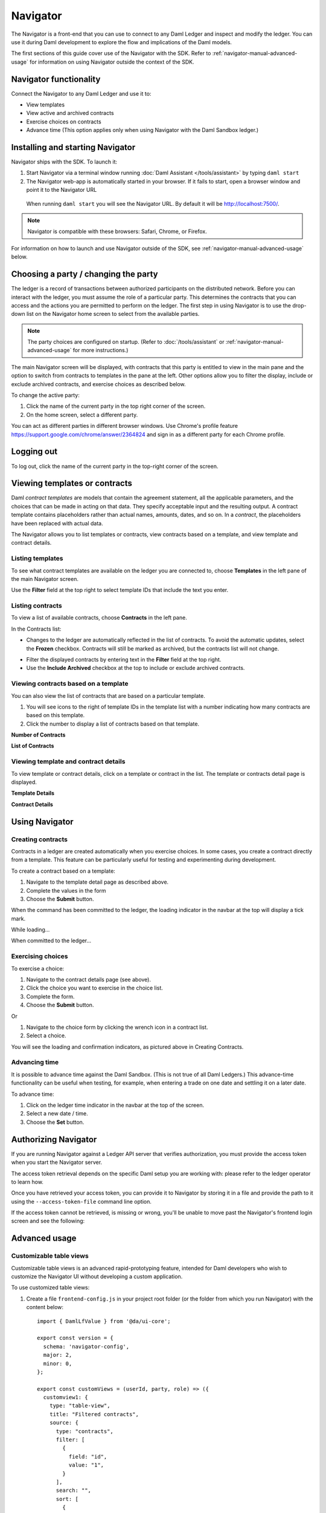 .. Copyright (c) 2022 Digital Asset (Switzerland) GmbH and/or its affiliates. All rights reserved.
.. SPDX-License-Identifier: Apache-2.0

Navigator
#########

The Navigator is a front-end that you can use to connect to any Daml Ledger and inspect and modify the ledger. You can use it during Daml development to explore the flow and implications of the Daml models.

The first sections of this guide cover use of the Navigator with the SDK. Refer to :ref:`navigator-manual-advanced-usage` for information on using Navigator outside the context of the SDK.

Navigator functionality
***********************

Connect the Navigator to any Daml Ledger and use it to:

- View templates
- View active and archived contracts
- Exercise choices on contracts
- Advance time (This option applies only when using Navigator with the Daml Sandbox ledger.)

Installing and starting Navigator
*********************************

Navigator ships with the SDK. To launch it:

1. Start Navigator via a terminal window running :doc:`Daml Assistant </tools/assistant>` by typing ``daml start``

2. The Navigator web-app is automatically started in your browser. If it fails to start,
   open a browser window and point it to the Navigator URL

  When running ``daml start`` you will see the Navigator URL. By default it will be `<http://localhost:7500/>`_.

.. note:: Navigator is compatible with these browsers: Safari, Chrome, or
   Firefox.

For information on how to launch and use Navigator outside of the SDK, see :ref:`navigator-manual-advanced-usage` below.

Choosing a party / changing the party
*************************************

The ledger is a record of transactions between authorized participants on the distributed network.
Before you can interact with the ledger, you must assume the role of a particular party.
This determines the contracts that you can access and the actions you are permitted to perform on the ledger.
The first step in using Navigator is to use the drop-down list on the Navigator home screen to select from the available
parties.

.. image:: images/choose-party.png
  :width: 30%
  :align: center

.. note:: The party choices are configured on startup. (Refer to
   :doc:`/tools/assistant` or :ref:`navigator-manual-advanced-usage` for more instructions.)

.. TODO: Consider repeating instructions instead of cross-referencing.

The main Navigator screen will be displayed, with contracts that this party is entitled to view in the main pane and
the  option to switch from contracts to templates in the pane at the left. Other options allow you to filter the
display, include or exclude archived contracts, and exercise choices as described below.

.. image:: images/example.png
  :width: 85%
  :align: center

To change the active party:

#. Click the name of the current party in the top right corner of the screen.

#. On the home screen, select a different party.

.. image:: images/sign-out.png
  :width: 30%
  :align: center

You can act as different parties in different
browser windows. Use Chrome's profile feature
https://support.google.com/chrome/answer/2364824 and sign in as
a different party for each Chrome profile.

Logging out
***********

To log out, click the name of the current party in the top-right corner of the screen.

.. COMMENT: Why should I log out?? What if I don't?

Viewing templates or contracts
******************************

Daml *contract ​templates* are ​models ​that contain ​the ​agreement ​statement, ​all ​the ​applicable
parameters, ​and ​the ​choices ​that ​can ​be ​made ​in ​acting ​on ​that ​data.
They ​specify ​acceptable input ​and ​the ​resulting ​output. ​A ​contract ​template ​contains ​placeholders ​rather ​than ​actual names, ​amounts, ​dates, ​and ​so ​on. In ​a *contract*, ​the ​placeholders ​have ​been ​replaced ​with ​actual ​data.

The Navigator allows you to list templates or contracts, view contracts based on a template, and view template and contract details.

Listing templates
=================

To see what contract templates are available on the ledger you are connected to, choose **Templates** in the left pane of the main Navigator screen.

.. image:: images/templates.png
  :width: 85%
  :align: center

Use the **Filter** field at the top right to select template IDs that include the text you enter.

Listing contracts
=================

To view a list of available contracts, choose **Contracts** in the left pane.

.. image:: images/contracts.png
  :width: 85%
  :align: center

In the Contracts list:

- Changes to the ledger are automatically reflected in the list of contracts. To
  avoid the automatic updates, select the **Frozen** checkbox. Contracts will still be marked as archived, but the contracts list will not change.

.. COMMENT: 2nd sentence above is rather cryptic. Why would I want to avoid automatic updates when all i'm doing is listing contracts - it's not clear?? Is this relevant in the SDK context - is it perhaps an Advanced feature???

- Filter the displayed contracts by entering text in the
  **Filter** field at the top right.

- Use the **Include Archived** checkbox at the top to include or exclude archived contracts.

Viewing contracts based on a template
=====================================

You can also view the list of contracts that are based on a particular template.

#. You will see icons to the right of template IDs in the template list with a number indicating how many contracts are based on this template.

#. Click the number to display a list of contracts based on that template.

**Number of Contracts**

.. image:: images/template-contracts-icon.png
  :width: 85%
  :align: center

**List of Contracts**

.. image:: images/template-contracts.png
  :width: 85%
  :align: center

Viewing template and contract details
=====================================

To view template or contract details, click on a template or contract in the list. The template or contracts detail page is displayed.

**Template Details**

.. image:: images/template-details.png
  :width: 85%
  :align: center

**Contract Details**

.. image:: images/contract-details.png
  :width: 85%
  :align: center

Using Navigator
***************
.. _navigator-manual-creating-contracts:

Creating contracts
==================

Contracts in a ledger are created automatically when you exercise
choices. In some cases, you create a contract directly from a
template. This feature can be particularly useful for testing and experimenting during development.

To create a contract based on a template:

#. Navigate to the template detail page as described above.

#. Complete the values in the form

#. Choose the **Submit** button.

.. image:: images/create-contract.png
  :width: 85%
  :align: center

When the command has been committed to the ledger, the loading indicator in the navbar at the top
will display a tick mark.

While loading...

.. image:: images/command-loading-new.png
  :width: 50%
  :align: center

When committed to the ledger...

.. image:: images/command-confirmed-new.png
  :width: 50%
  :align: center

Exercising choices
==================

To exercise a choice:

1. Navigate to the contract details page (see above).

2. Click the choice you want to exercise in the choice list.

3. Complete the form.

4. Choose the **Submit** button.

.. image:: images/choice-exercise.png
  :width: 85%
  :align: center

Or


1. Navigate to the choice form by clicking the wrench icon in a contract list.

2.  Select a choice.

.. image:: images/choice-select.png
  :width: 20%
  :align: center

You will see the loading and confirmation indicators, as pictured above in Creating Contracts.

Advancing time
==============

It is possible to advance time against the Daml Sandbox. (This is not true of all Daml Ledgers.) This advance-time functionality can be useful when testing, for example, when entering a trade on one date and settling it on a later date.

To advance time:

1. Click on the ledger time indicator in the navbar at the top of the screen.

2. Select a new date / time.

3. Choose the **Set** button.

.. image:: images/advance-time.png
  :width: 25%
  :align: center

.. _navigator-authorization:

Authorizing Navigator
*********************

If you are running Navigator against a Ledger API server that verifies authorization, you must provide the access token when you start the Navigator server.

The access token retrieval depends on the specific Daml setup you are working with: please refer to the ledger operator to learn how.

Once you have retrieved your access token, you can provide it to Navigator by storing it in a file and provide the path to it using the ``--access-token-file`` command line option.

If the access token cannot be retrieved, is missing or wrong, you'll be unable to move past the Navigator's frontend login screen and see the following:

.. image:: images/access-denied.png
  :width: 50%
  :align: center

.. _navigator-manual-advanced-usage:

Advanced usage
**************

.. _navigator-custom-views:

Customizable table views
========================

Customizable table views is an advanced rapid-prototyping feature,
intended for Daml developers who wish to customize the Navigator UI without
developing a custom application.

.. COMMENT: Suggest changing para below to procedure format.

To use customized table views:

1. Create a file ``frontend-config.js`` in your project root folder (or the folder from which you run Navigator) with the content below::

    import { DamlLfValue } from '@da/ui-core';

    export const version = {
      schema: 'navigator-config',
      major: 2,
      minor: 0,
    };

    export const customViews = (userId, party, role) => ({
      customview1: {
        type: "table-view",
        title: "Filtered contracts",
        source: {
          type: "contracts",
          filter: [
            {
              field: "id",
              value: "1",
            }
          ],
          search: "",
          sort: [
            {
              field: "id",
              direction: "ASCENDING"
            }
          ]
        },
        columns: [
          {
            key: "id",
            title: "Contract ID",
            createCell: ({rowData}) => ({
              type: "text",
              value: rowData.id
            }),
            sortable: true,
            width: 80,
            weight: 0,
            alignment: "left"
          },
          {
            key: "template.id",
            title: "Template ID",
            createCell: ({rowData}) => ({
              type: "text",
              value: rowData.template.id
            }),
            sortable: true,
            width: 200,
            weight: 3,
            alignment: "left"
          }
        ]
      }
    })

2. Reload your Navigator browser tab. You should now see a sidebar item titled "Filtered contracts" that links to a table with contracts filtered and sorted by ID.

To debug config file errors and learn more about the
config file API, open the Navigator ``/config`` page in your browser
(e.g., `<http://localhost:7500/config>`_).

Using Navigator with a Daml Ledger
==================================

By default, Navigator is configured to use an unencrypted connection to the ledger.
To run Navigator against a secured Daml Ledger,
configure TLS certificates using the ``--pem``, ``--crt``, and ``--cacrt`` command line parameters.
Details of these parameters are explained in the command line help::

  daml navigator --help
